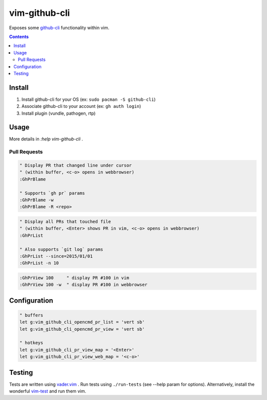 
vim-github-cli
==============

Exposes some github-cli_ functionality within vim.

.. _github-cli: https://github.com/cli/cli


.. contents::



Install
-------

1. Install github-cli for your OS (ex: ``sudo pacman -S github-cli``)
2. Associate github-cli to your account (ex: ``gh auth login``)
3. Install plugin (vundle, pathogen, rtp)



Usage
-----

More details in `:help vim-github-cli` .


Pull Requests
.............


.. code-block:: vim

    " Display PR that changed line under cursor
    " (within buffer, <c-o> opens in webbrowser)
    :GhPrBlame

    " Supports `gh pr` params
    :GhPrBlame -w
    :GhPrBlame -R <repo>


.. code-block:: vim

    " Display all PRs that touched file
    " (within buffer, <Enter> shows PR in vim, <c-o> opens in webbrowser)
    :GhPrList

    " Also supports `git log` params
    :GhPrList --since=2015/01/01
    :GhPrList -n 10


.. code-block:: vim

    :GhPrView 100     " display PR #100 in vim
    :GhPrView 100 -w  " display PR #100 in webbrowser


Configuration
-------------

.. code-block:: vim

    " buffers
    let g:vim_github_cli_opencmd_pr_list = 'vert sb'
    let g:vim_github_cli_opencmd_pr_view = 'vert sb'

    " hotkeys
    let g:vim_github_cli_pr_view_map = '<Enter>'
    let g:vim_github_cli_pr_view_web_map = '<c-o>'


Testing
--------

Tests are written using `vader.vim`_ . Run tests using ``./run-tests`` (see --help param for options).
Alternatively, install the wonderful `vim-test`_ and run them vim.

.. _vim-test: https://github.com/vim-test/vim-test
.. _vader.vim: https://github.com/junegunn/vader.vim
